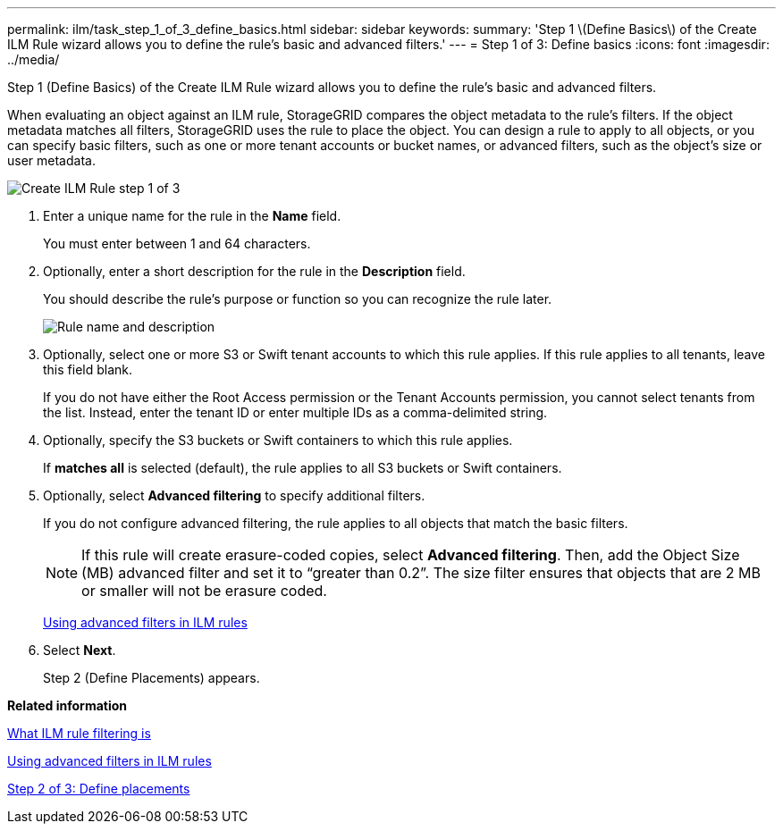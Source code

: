 ---
permalink: ilm/task_step_1_of_3_define_basics.html
sidebar: sidebar
keywords: 
summary: 'Step 1 \(Define Basics\) of the Create ILM Rule wizard allows you to define the rule’s basic and advanced filters.'
---
= Step 1 of 3: Define basics
:icons: font
:imagesdir: ../media/

[.lead]
Step 1 (Define Basics) of the Create ILM Rule wizard allows you to define the rule's basic and advanced filters.

When evaluating an object against an ILM rule, StorageGRID compares the object metadata to the rule's filters. If the object metadata matches all filters, StorageGRID uses the rule to place the object. You can design a rule to apply to all objects, or you can specify basic filters, such as one or more tenant accounts or bucket names, or advanced filters, such as the object's size or user metadata.

image::../media/create_ilm_rule_wizard_1.png[Create ILM Rule step 1 of 3]

. Enter a unique name for the rule in the *Name* field.
+
You must enter between 1 and 64 characters.

. Optionally, enter a short description for the rule in the *Description* field.
+
You should describe the rule's purpose or function so you can recognize the rule later.
+
image::../media/ilm_rule_wizard_name_description.gif[Rule name and description]

. Optionally, select one or more S3 or Swift tenant accounts to which this rule applies. If this rule applies to all tenants, leave this field blank.
+
If you do not have either the Root Access permission or the Tenant Accounts permission, you cannot select tenants from the list. Instead, enter the tenant ID or enter multiple IDs as a comma-delimited string.

. Optionally, specify the S3 buckets or Swift containers to which this rule applies.
+
If *matches all* is selected (default), the rule applies to all S3 buckets or Swift containers.

. Optionally, select *Advanced filtering* to specify additional filters.
+
If you do not configure advanced filtering, the rule applies to all objects that match the basic filters.
+
NOTE: If this rule will create erasure-coded copies, select *Advanced filtering*. Then, add the Object Size (MB) advanced filter and set it to "`greater than 0.2`". The size filter ensures that objects that are 2 MB or smaller will not be erasure coded.
+
xref:concept_using_advanced_filters_in_ilm_rules.adoc[Using advanced filters in ILM rules]

. Select *Next*.
+
Step 2 (Define Placements) appears.

*Related information*

xref:concept_what_ilm_rule_filtering_is.adoc[What ILM rule filtering is]

xref:concept_using_advanced_filters_in_ilm_rules.adoc[Using advanced filters in ILM rules]

xref:task_step_2_of_3_define_placements.adoc[Step 2 of 3: Define placements]
